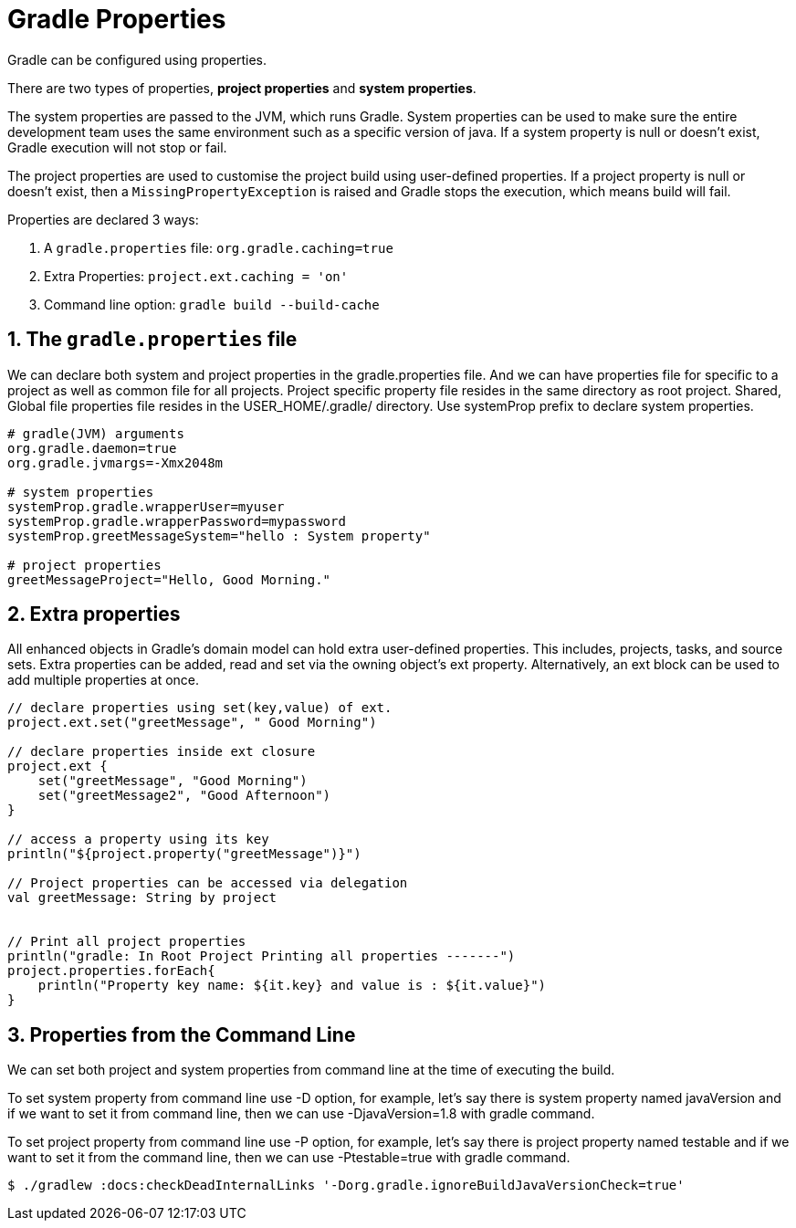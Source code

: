 // Copyright 2023 the original author or authors.
//
// Licensed under the Apache License, Version 2.0 (the "License");
// you may not use this file except in compliance with the License.
// You may obtain a copy of the License at
//
//      http://www.apache.org/licenses/LICENSE-2.0
//
// Unless required by applicable law or agreed to in writing, software
// distributed under the License is distributed on an "AS IS" BASIS,
// WITHOUT WARRANTIES OR CONDITIONS OF ANY KIND, either express or implied.
// See the License for the specific language governing permissions and
// limitations under the License.

[[gradle_properties]]
= Gradle Properties

Gradle can be configured using properties.

There are two types of properties, *project properties* and *system properties*.

The system properties are passed to the JVM, which runs Gradle.
System properties can be used to make sure the entire development team uses the same environment such as a specific version of java.
If a system property is null or doesn't exist, Gradle execution will not stop or fail.

The project properties are used to customise the project build using user-defined properties.
If a project property is null or doesn't exist, then a `MissingPropertyException` is raised and Gradle stops the execution, which means build will fail.

Properties are declared 3 ways:

1. A `gradle.properties` file: `org.gradle.caching=true`
2. Extra Properties: `project.ext.caching = 'on'`
3. Command line option: `gradle build --build-cache`

==  1. The `gradle.properties` file

We can declare both system and project properties in the gradle.properties file.
And we can have properties file for specific to a project as well as common file for all projects.
Project specific property file resides in the same directory as root project. Shared, Global file properties file resides in the USER_HOME/.gradle/ directory.
Use systemProp prefix to declare system properties.

[source]
----
# gradle(JVM) arguments
org.gradle.daemon=true
org.gradle.jvmargs=-Xmx2048m

# system properties
systemProp.gradle.wrapperUser=myuser
systemProp.gradle.wrapperPassword=mypassword
systemProp.greetMessageSystem="hello : System property"

# project properties
greetMessageProject="Hello, Good Morning."
----

== 2. Extra properties
All enhanced objects in Gradle’s domain model can hold extra user-defined properties.
This includes, projects, tasks, and source sets.
Extra properties can be added, read and set via the owning object’s ext property.
Alternatively, an ext block can be used to add multiple properties at once.

[source, build.gradle.kts]
----
// declare properties using set(key,value) of ext.
project.ext.set("greetMessage", " Good Morning")

// declare properties inside ext closure
project.ext {
    set("greetMessage", "Good Morning")
    set("greetMessage2", "Good Afternoon")
}

// access a property using its key
println("${project.property("greetMessage")}")

// Project properties can be accessed via delegation
val greetMessage: String by project


// Print all project properties
println("gradle: In Root Project Printing all properties -------")
project.properties.forEach{
    println("Property key name: ${it.key} and value is : ${it.value}")
}
----

== 3. Properties from the Command Line
We can set both project and system properties from command line at the time of executing the build.

To set system property from command line use -D option, for example, let’s say there is system property named javaVersion and if we want to set it from command line, then we can use -DjavaVersion=1.8 with gradle command.

To set project property from command line use -P option, for example, let’s say there is project property named testable and if we want to set it from the command line, then we can use -Ptestable=true with gradle command.

----
$ ./gradlew :docs:checkDeadInternalLinks '-Dorg.gradle.ignoreBuildJavaVersionCheck=true'
----

